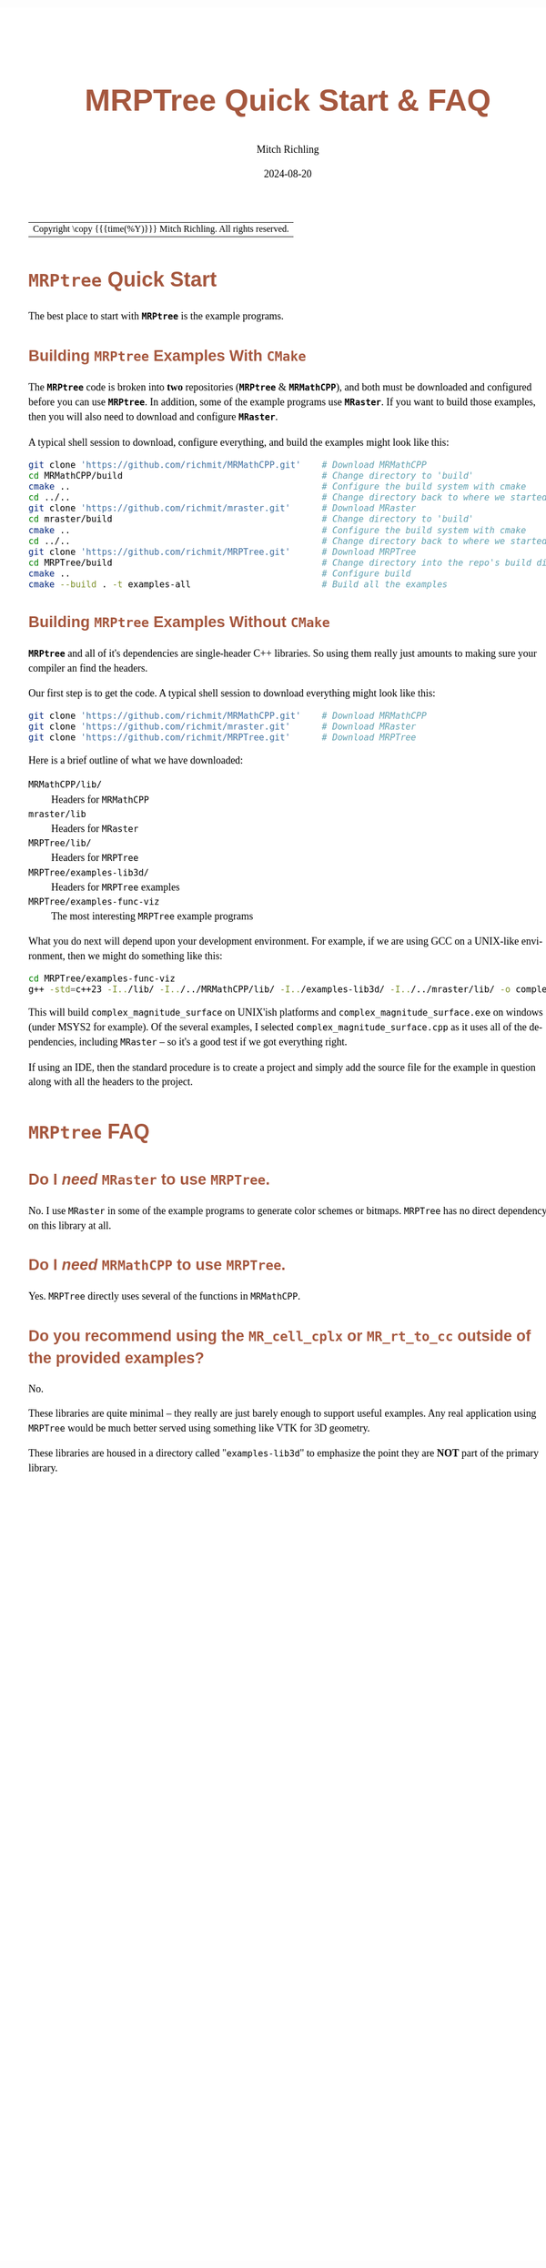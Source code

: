 # -*- Mode:Org; Coding:utf-8; fill-column:158 -*-
# ######################################################################################################################################################.H.S.##
# FILE:        QuickStart.org
#+TITLE:       MRPTree Quick Start & FAQ
#+AUTHOR:      Mitch Richling
#+EMAIL:       http://www.mitchr.me/
#+DATE:        2024-08-20
#+DESCRIPTION: Minimal tutorial for getting started with MRPTree
#+KEYWORDS:    KEYWORDS FIXME
#+LANGUAGE:    en
#+OPTIONS:     num:t toc:nil \n:nil @:t ::t |:t ^:nil -:t f:t *:t <:t skip:nil d:nil todo:t pri:nil H:5 p:t author:t html-scripts:nil 
#+SEQ_TODO:    TODO:NEW(t)                         TODO:WORK(w)    TODO:HOLD(h)    | TODO:FUTURE(f)   TODO:DONE(d)    TODO:CANCELED(c)
#+PROPERTY: header-args :eval never-export
#+HTML_HEAD: <style>body { width: 95%; margin: 2% auto; font-size: 18px; line-height: 1.4em; font-family: Georgia, serif; color: black; background-color: white; }</style>
#+HTML_HEAD: <style>body { min-width: 500px; max-width: 1024px; }</style>
#+HTML_HEAD: <style>h1,h2,h3,h4,h5,h6 { color: #A5573E; line-height: 1em; font-family: Helvetica, sans-serif; }</style>
#+HTML_HEAD: <style>h1,h2,h3 { line-height: 1.4em; }</style>
#+HTML_HEAD: <style>h1.title { font-size: 3em; }</style>
#+HTML_HEAD: <style>.subtitle { font-size: 0.6em; }</style>
#+HTML_HEAD: <style>h4,h5,h6 { font-size: 1em; }</style>
#+HTML_HEAD: <style>.org-src-container { border: 1px solid #ccc; box-shadow: 3px 3px 3px #eee; font-family: Lucida Console, monospace; font-size: 80%; margin: 0px; padding: 0px 0px; position: relative; }</style>
#+HTML_HEAD: <style>.org-src-container>pre { line-height: 1.2em; padding-top: 1.5em; margin: 0.5em; background-color: #404040; color: white; overflow: auto; }</style>
#+HTML_HEAD: <style>.org-src-container>pre:before { display: block; position: absolute; background-color: #b3b3b3; top: 0; right: 0; padding: 0 0.2em 0 0.4em; border-bottom-left-radius: 8px; border: 0; color: white; font-size: 100%; font-family: Helvetica, sans-serif;}</style>
#+HTML_HEAD: <style>pre.example { white-space: pre-wrap; white-space: -moz-pre-wrap; white-space: -o-pre-wrap; font-family: Lucida Console, monospace; font-size: 80%; background: #404040; color: white; display: block; padding: 0em; border: 2px solid black; }</style>
#+HTML_LINK_HOME: https://www.mitchr.me/
#+HTML_LINK_UP: https://github.com/richmit/MRPTree/
# ######################################################################################################################################################.H.E.##

#+ATTR_HTML: :border 2 solid #ccc :frame hsides :align center
| Copyright \copy {{{time(%Y)}}} Mitch Richling. All rights reserved. |

#+TOC: headlines 5

* *=MRPtree=* Quick Start
:PROPERTIES:
:CUSTOM_ID: intro
:END:

The best place to start with *=MRPtree=* is the example programs.  

** Building *=MRPtree=* Examples With =CMake=
:PROPERTIES:
:CUSTOM_ID: build-wcmake
:END:

The *=MRPtree=* code is broken into *two* repositories (*=MRPtree=* & *=MRMathCPP=*), and both must be downloaded and configured before you can use
*=MRPtree=*.  In addition, some of the example programs use *=MRaster=*.  If you want to build those examples, then you will also need to download and
configure *=MRaster=*.

A typical shell session to download, configure everything, and build the examples might look like this:

#+begin_src sh :exports code :eval never
git clone 'https://github.com/richmit/MRMathCPP.git'    # Download MRMathCPP
cd MRMathCPP/build                                      # Change directory to 'build'
cmake ..                                                # Configure the build system with cmake
cd ../..                                                # Change directory back to where we started
git clone 'https://github.com/richmit/mraster.git'      # Download MRaster
cd mraster/build                                        # Change directory to 'build'
cmake ..                                                # Configure the build system with cmake
cd ../..                                                # Change directory back to where we started
git clone 'https://github.com/richmit/MRPTree.git'      # Download MRPTree
cd MRPTree/build                                        # Change directory into the repo's build directory
cmake ..                                                # Configure build
cmake --build . -t examples-all                         # Build all the examples
#+end_src


** Building *=MRPtree=* Examples Without =CMake=
:PROPERTIES:
:CUSTOM_ID: build-wocmake
:END:

*=MRPtree=* and all of it's dependencies are single-header C++ libraries.  So using them really just amounts to making sure your compiler
an find the headers.  

Our first step is to get the code.  A typical shell session to download everything might look like this:

#+begin_src sh :exports code :eval never
git clone 'https://github.com/richmit/MRMathCPP.git'    # Download MRMathCPP
git clone 'https://github.com/richmit/mraster.git'      # Download MRaster
git clone 'https://github.com/richmit/MRPTree.git'      # Download MRPTree
#+end_src

Here is a brief outline of what we have downloaded:
 - =MRMathCPP/lib/=            :: Headers for =MRMathCPP=
 - =mraster/lib=               :: Headers for =MRaster=
 - =MRPTree/lib/=              :: Headers for =MRPTree=
 - =MRPTree/examples-lib3d/=   :: Headers for =MRPTree= examples
 - =MRPTree/examples-func-viz= :: The most interesting =MRPTree= example programs

What you do next will depend upon your development environment.  For example, if we are using GCC on a UNIX-like environment, then we might do something like
this:

#+begin_src sh :exports code :eval never
cd MRPTree/examples-func-viz
g++ -std=c++23 -I../lib/ -I../../MRMathCPP/lib/ -I../examples-lib3d/ -I../../mraster/lib/ -o complex_magnitude_surface complex_magnitude_surface.cpp
#+end_src

This will build =complex_magnitude_surface= on UNIX'ish platforms and =complex_magnitude_surface.exe= on windows (under MSYS2 for example).  Of the several
examples, I selected =complex_magnitude_surface.cpp= as it uses all of the dependencies, including =MRaster= -- so it's a good test if we got everything
right.

If using an IDE, then the standard procedure is to create a project and simply add the source file for the example in question along with all the headers to
the project.

* *=MRPtree=* FAQ 
:PROPERTIES:
:CUSTOM_ID: faq
:END:

** All of the examples are about functions visualization.  Is =MRPTree= appropriate for other applications? :noexport:

Sure.  

I mostly use it for mathematical visualization because I'm a mathematician.  Other people use =MRPTree= for all sorts of things.  The most common use cases, based
on communication with =MRPTree= users, seem to be:
 - Image processing
 - Artificial terrain modeling & generation
 - Physics simulations (frequently in high dimensional spaces)
 - 3D volume modeling & rendering (mostly from medical imaging)

** Do I /need/ =MRaster= to use =MRPTree=.

No.  I use =MRaster= in some of the example programs to generate color schemes or bitmaps.  =MRPTree= has no direct dependency on this library at all.

** Do I /need/ =MRMathCPP= to use =MRPTree=.

Yes.  =MRPTree= directly uses several of the functions in  =MRMathCPP=.

** Do you recommend using the =MR_cell_cplx= or =MR_rt_to_cc= outside of the provided examples?

No.

These libraries are quite minimal -- they really are just barely enough to support useful examples. Any real application using =MRPTree= would be much better
served using something like VTK for 3D geometry.

These libraries are housed in a directory called "=examples-lib3d=" to emphasize the point they are *NOT* part of the primary library.




